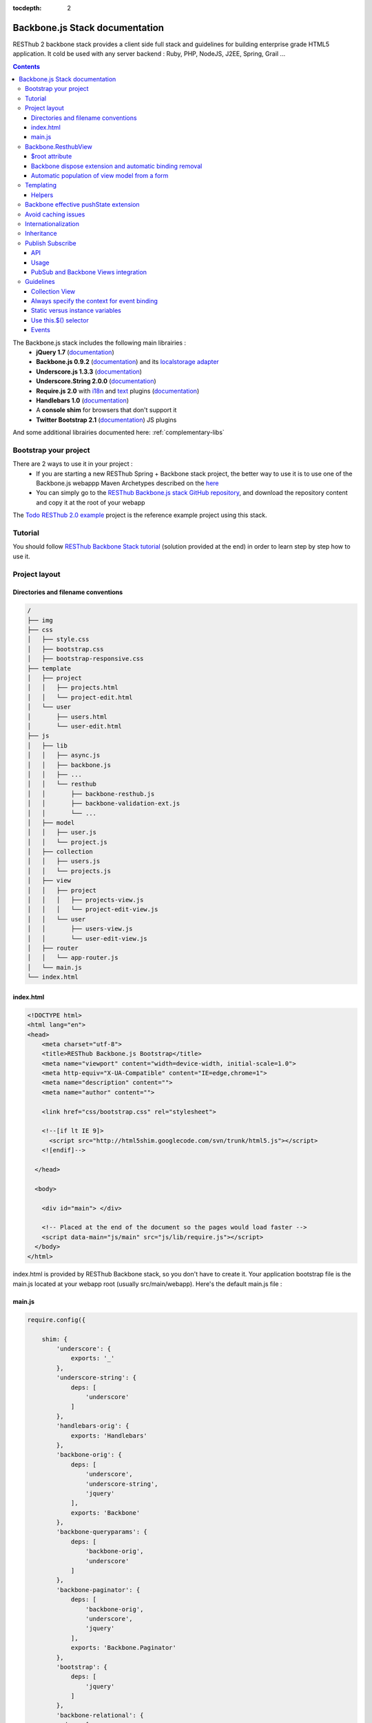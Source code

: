 :tocdepth: 2

===============================
Backbone.js Stack documentation
===============================

RESThub 2 backbone stack provides a client side full stack and guidelines for building enterprise grade HTML5 application. It cold be used with any server backend : Ruby, PHP, NodeJS, J2EE, Spring, Grail ...

.. contents::
   :depth: 3
   
The Backbone.js stack includes the following main librairies :
    * **jQuery 1.7** (`documentation <http://docs.jquery.com/Main_Page>`_)
    * **Backbone.js 0.9.2** (`documentation <http://documentcloud.github.com/backbone/>`_) and its `localstorage adapter 
      <http://documentcloud.github.com/backbone/docs/backbone-localstorage.html>`_
    * **Underscore.js 1.3.3** (`documentation <http://documentcloud.github.com/underscore/>`_)
    * **Underscore.String 2.0.0** (`documentation <https://github.com/epeli/underscore.string#readme>`_)
    * **Require.js 2.0** with `i18n <http://requirejs.org/docs/api.html#i18n>`_ and `text <http://requirejs.org/docs/api.html#text>`_ plugins 
      (`documentation <http://requirejs.org/docs/api.html>`_)
    * **Handlebars 1.0** (`documentation <http://handlebarsjs.com>`_)
    * A **console shim** for browsers that don't support it
    * **Twitter Bootstrap 2.1** (`documentation <http://twitter.github.com/bootstrap/>`_) JS plugins
    
And some additional librairies documented here: :ref:`complementary-libs`

Bootstrap your project
======================

There are 2 ways to use it in your project :
    * If you are starting a new RESThub Spring + Backbone stack project, the better way to use it is to use one of the Backbone.js webappp Maven Archetypes described on the `here <spring-stack.html#bootstrap-your-project>`_
    * You can simply go to the `RESThub Backbone.js stack GitHub repository <https://github.com/resthub/resthub-backbone-stack>`_, and download the repository content and copy it at the root of your webapp

The `Todo RESThub 2.0 example <http://github.com/resthub/todo-example>`_ project is the reference example project using this stack.

Tutorial
========

You should follow `RESThub Backbone Stack tutorial <tutorial/backbone.html>`_ (solution provided at the end) in order to learn step by step how to use it.

Project layout
==============

Directories and filename conventions
------------------------------------

.. code-block:: text

    /
    ├── img
    ├── css
    │   ├── style.css
    │   ├── bootstrap.css
    │   ├── bootstrap-responsive.css
    ├── template
    │   ├── project
    │   │   ├── projects.html
    │   │   └── project-edit.html
    │   └── user
    │       ├── users.html
    │       └── user-edit.html
    ├── js
    │   ├── lib
    │   │   ├── async.js
    │   │   ├── backbone.js
    │   │   ├── ...
    │   │   └── resthub
    │   │       ├── backbone-resthub.js
    │   │       ├── backbone-validation-ext.js
    │   │       └── ...
    │   ├── model
    │   │   ├── user.js
    │   │   └── project.js
    │   ├── collection
    │   │   ├── users.js
    │   │   └── projects.js
    │   ├── view
    │   │   ├── project
    │   │   │   ├── projects-view.js
    │   │   │   └── project-edit-view.js
    │   │   └── user
    │   │       ├── users-view.js
    │   │       └── user-edit-view.js
    │   ├── router
    │   │   └── app-router.js
    │   └── main.js
    └── index.html

index.html
----------

.. code-block:: html

    <!DOCTYPE html>
    <html lang="en">
    <head>
        <meta charset="utf-8">
        <title>RESThub Backbone.js Bootstrap</title>
        <meta name="viewport" content="width=device-width, initial-scale=1.0">
        <meta http-equiv="X-UA-Compatible" content="IE=edge,chrome=1">
        <meta name="description" content="">
        <meta name="author" content="">

        <link href="css/bootstrap.css" rel="stylesheet">

        <!--[if lt IE 9]>
          <script src="http://html5shim.googlecode.com/svn/trunk/html5.js"></script>
        <![endif]-->

      </head>

      <body>
        
        <div id="main"> </div>
        
        <!-- Placed at the end of the document so the pages would load faster -->
        <script data-main="js/main" src="js/lib/require.js"></script>
      </body>
    </html>


index.html is provided by RESThub Backbone stack, so you don't have to create it. Your application bootstrap file is the main.js located at your webapp root (usually src/main/webapp). Here's the default main.js file :

main.js
-------

.. code-block:: javascript

    require.config({

        shim: {
            'underscore': {
                exports: '_'
            },
            'underscore-string': {
                deps: [
                    'underscore'
                ]
            },
            'handlebars-orig': {
                exports: 'Handlebars'
            },
            'backbone-orig': {
                deps: [
                    'underscore',
                    'underscore-string',
                    'jquery'
                ],
                exports: 'Backbone'
            },
            'backbone-queryparams': {
                deps: [
                    'backbone-orig',
                    'underscore'
                ]
            },
            'backbone-paginator': {
                deps: [
                    'backbone-orig',
                    'underscore',
                    'jquery'
                ],
                exports: 'Backbone.Paginator'
            },
            'bootstrap': {
                deps: [
                    'jquery'
                ]
            },
            'backbone-relational': {
              deps: [
                   'backbone-orig',  
                   'underscore'  
              ]
            }
        },

        // Libraries
        paths: {
            jquery: 'lib/jquery',
            underscore: 'lib/underscore',
            'underscore-string': 'lib/underscore-string',
            'backbone-orig': 'lib/backbone',
            backbone: 'lib/resthub/backbone-resthub',
            localstorage: 'lib/localstorage',
            text: 'lib/text',
            i18n: 'lib/i18n',
            pubsub: 'lib/resthub/pubsub',
            'bootstrap': 'lib/bootstrap',
            'backbone-validation-orig': 'lib/backbone-validation',
            'backbone-validation': 'lib/resthub/backbone-validation-ext',
            'handlebars-orig': 'lib/handlebars',
            'handlebars': 'lib/resthub/handlebars-helpers',
            'backbone-queryparams': 'lib/backbone-queryparams',
            'backbone-paginator': 'lib/backbone-paginator',
            'backbone-relational': 'lib/backbone-relational',
            async: 'lib/async',
            keymaster: 'lib/keymaster',
            hbs: 'lib/resthub/require-handlebars',
            template: '../template'
        },

        locale: localStorage.getItem('locale') || 'en-us'
    });
        

    // Load our app module and pass it to our definition function
    require(['router/app-router', 'view/app-view']
            , function(AppRouter, AppView){
        new AppView({root: $('#todoapp')});
        new AppRouter();
    });
   
- **shim** config is part of `Require 2.0`_ and allows to `Configure the dependencies and exports for older, traditional "browser globals" scripts that do not use define() to declare the dependencies and set a module value`. See `<http://requirejs.org/docs/api.html#config-shim>`_ for more details.
- **path** config is also part of Require_ and allows to define paths for libs not found directly under baseUrl. 
  See `<http://requirejs.org/docs/api.html#config-paths>`_ for details.
- RESThub suggests to **preload some libs** that will be used for sure as soon the app starts (dependencies required by Backbone itself and our template engine). This mechanism also allows us to load other linked libs transparently without having to define it repeatedly (e.g. ``underscore.string`` loading - this libs is strongly correlated to ``underscore`` - and merged with it and thus should not have to be defined anymore)

Backbone.ResthubView
====================

RESThub Backbone stack provides an enhanced Backbone View named Backbone.ResthubView with the following functionnalities :
 * Default rendering implementation
 * $root attribute used to specify the container root element where the view should be attached (since $el is the view itself)
 * Default template attribute with context management

$root attribute
---------------

Backbone views contain an $el attribute that represent the element (a div by default) where the template will be rendered, but it does not provide an attribute that represent the DOM element in which the view will be attached.

In order to follow separation of concerns and encapsulation principles, RESThub Backbone stack manages a $root element in which the view will be attached. You should always pass it as constructor parameter, so as to avoid hardcoding view root element. Like el, model or collection, it will be automatically added to the view.

.. code-block:: javascript

    new MyView({root: this.$('.container'), collection: myCollection});

In this example, we create the MyView view and attach it to the .container DOM element of the parent view. You can also pass a String selector parameter.

.. code-block:: javascript

    new MyView({root: '#container', collection: myCollection});

RESThub provides a default render implementation that will render your template with model or collection in context if these properties are defined.

.. code-block:: javascript

    define(['underscore', 'backbone', 'hbs!template/my'], function(_, Backbone, myTemplate){
        var MyView = Backbone.ResthubView.extend({
            
            template: myTemplate,
            
            initialize: function() {
                _.bind(this.render, this);
                this.collection.on('reset', this.render, this);
            }

        });
    });

After instantiation, ``this.$root`` contains a cached jQuery element and ``this.root`` the DOM element. By default, when render() is called, Backbone stack empties the root element, and adds el to the root as a child element. You can change this behaviour with the strategy parameter that could have following values :
 * replace : replace the content of $root with $el view content
 * append : append the content of $el at the end of $root
 * prepend : prepend the content of $el at the beginning of $root

.. code-block:: javascript

    var MyView = Backbone.ResthubView.extend({
            
        template: myTemplate,
        tagName:  'li',
        strategy: 'append'
        
    });

You can also customize the rendering context by defining a context property :

.. code-block:: javascript

    var MyView = Backbone.ResthubView.extend({
            
        template: myTemplate,
        context: {
            messages: messages,
            collection: this.collection
        }
       
    });

Or by passing the context to the render function :

.. code-block:: javascript

    this.render({messages: messages, collection: this.collection});

If you need to customize the render() function, you can replace or extend it. Here is an example about how to extend it. This sample calls the default render method and adds child elements:

.. code-block:: javascript

    var MyView = Backbone.ResthubView.extend({

        render: function() {
            MyView.__super__.render.apply(this, arguments);
            this.collection.each(function(child) {
                this.add(child);
            }, this);
        },
        add: function(todo) {
            var childView = new ChildView({
                model: child,
                root: this.$('.childcontainer')
            });
        }

    });

.. _backbone-dispose:
    
Backbone dispose extension and automatic binding removal
--------------------------------------------------------

``Backone.ResthubView`` now includes a ``dispose`` method that cleans all view, model and collection bindings to properly clean up a view.
This method is called by another View method ``remove`` that also performs a jquery ``view.el`` DOM remove.

RESThub provides three extensions related to this workflow:

1. ``dispose`` extension to automatically unbind ``Backbone.Validation``:

   When removing a view and, if ``Backbone.Validation`` is defined, you also have to unbind validation events that call ``validate``, ``preValidate`` and ``isValid`` methods.
   
   **This is now automatically done for you by RESThub** in ``dispose``.
   
2. Addition of an ``onDispose()`` method called on top of ``dispose``:

   This method is empty by default but can be implemented to perform some additional actions (unbind, etc.) immediately
   before the effective view disposal. You simply have to define such a method in your views:

   .. code-block:: javascript

      onDispose: function() {
         // do something
      }


3. Automatic bind ``dispose`` call on element remove event:

   The ``dispose`` method previously described is called by the ``remove`` Backbone_ view method. But this method still has to be manually called by users (for instance in your router).
   
   RESThub offers an extension to this mechanism that listens on any removal in the ``view.el`` DOM element and **automatically calls dispose on remove**. This means that you don't have to manage this workflow anymore and any replacement done in el parent will trigger a dispose call.
   
   i.e. : each time a jQuery ``.html(something)``, ``.remove()`` or ``.empty()`` is performed on view el parent or each time a ``remove()`` is done on the el itself, **the view will be properly destroyed**.

Automatic population of view model from a form
----------------------------------------------

`Backbone Validation`_ provides some helpers to validate a model against constraints. Backbone_ defines some methods (such as ``save``) to validate a model and then save it on the server. But neither `Backbone Validation`_ nor Backbone_ allow to fill a model stored in a view with form values. 

RESThub comes with a really simple (naive ?) ``Backbone.View`` extension that copies each input field of a given form in a model. This helper is a new View method called ``populateModel()``. This function has to be explicitely called (e.g. before a ``save()``):

.. code-block:: javascript

   Backbone.ResthubView.extend({

      ...
   
      saveUser:function () {
         this.populateModel();

          // save model if it's valid, display alert otherwise
          if (this.model.isValid()) {
              this.model.save(null, {
                  success:this.onSaveSuccess.bind(this),
                  error:this.onSaveError.bind(this)
              });
          }   
       }
   });
   
``populateModel`` searches for the form element provided and copies each form input value into the given model (matching the form input name to an model attribute name). API is: 

.. code-block:: javascript

   /** utility method providing a default and basic handler that
    * populates model from a form input
    *
    * @param form form element to 'parse'. Form parameter could be a css selector or a
    * jQuery element. If undefined, the first form of this view el is used.
    * @param model model instance to populate. If no model instance is provided,
    * search for 'this.model'
   **/
   populateModel:function (form, model);
   
So you can use it in multiple ways from your view: 

.. code-block:: javascript

   // take the first el form element and copy values into 'this.model' instance
   this.populateModel();
   
   // get the form element matching the provided selector (form with id "myForm") and copy values into 'this.model' instance
   this.populateModel("#myForm");
   
   // get the provided jquery form element and copy values into 'this.model' instance
   this.populateModel(this.$("#myForm");
   
   // take the first el form element and copy values into provided myModel instance
   this.populateModel(null, myModel);
   
   // get the form element matching the provided selector (form with id "myForm") and copy values into provided myModel instance
   this.populateModel("#myForm", myModel);
   
   // get the provided jquery form element and copy values into provided myModel instance
   this.populateModel(this.$("#myForm"), myModel);

As said before, this approach could appear naive but will probably fit your needs in most cases. If not, you are free not to use this helper, to extend this method, globally or locally with your own logic or to use a third party lib to bind model and form (see `Backbone.ModelBinder <http://github.com/theironcook/Backbone.ModelBinder>`_ or `Rivets.js <http://rivetsjs.com/>`_ for instance).

.. _templating:

Templating
==========

Client-side templating capabilities are based by default on Handlebars_.

Templates are HTML fragments, without the <html>, <header> or <body> tag :

.. code-block:: html

    <div class="todo {{#if done}}done{{/if}}">
        <div class="display">
            <input class="check" type="checkbox" {{#if done}}checked="checked"{{/if}}/>
            <div class="todo-content">{{content}}</div>
            <span class="todo-destroy"></span>
        </div>
        <div class="edit">
            <input class="todo-input" type="text" value="{{content}}" />
        </div>
    </div>

Templates are injected into Views by the RequireJS Handlebars plugin, based on RequireJS text plugin. This hbs plugin will automatically **retrieve and compile** your template. So it should be defined in your main.js :

.. code-block:: javascript

    require.config({
        paths: {
            // ...
            text: 'lib/text',
            hbs: 'resthub/handlebars-require'
        }
    });

Sample usage in a Backbone.js View :

.. code-block:: javascript

    define(['jquery', 'backbone', 'hbs!templates/todo'],function($, Backbone, todoTmpl) {
        var TodoView = Backbone.View.extend({

        //... is a list tag.
        tagName:  'li',

        render: function() {
            // todoTmpl a function that take context (labels, model) and return the dynamized output.
            var result = todoTmpl(this.model.toJSON());
            $(this.el).html(result);
            return this;
        }
    });
        
Helpers
-------

**Handlebars Helpers** provided by RESThub are documented here: :ref:`handlebars-helpers`

.. _backbone-pushstate:
   
Backbone effective pushState extension
======================================

Backbone_ allows ``pushState`` activation that permits usage of real URLs instead of `#` anchors.
PushState offers a better navigation experience, better indexation and search engine ranking:

.. code-block:: javascript

   Backbone.history.start({pushState:true, root:"/"});


The `root` option defines the path context of our Backbone_ application;

However, Backbone_ stops here. Direct access to views by URL works fine but, each link leads to
**a full reload**! Backbone_ does not intercept html links events and it is necessary to implement it ourselves.

Branyen Tim, the creator of `Backbone boilerplate <http://github.com/tbranyen/backbone-boilerplate>`_ shares the following solution that RESThub integrates in its extensions with an additional test to check pushState activation.

If ``Backbone.history`` is started with the ``pushState`` option, **any click on a link will be intercepted and bound to a Backbone navigation instead**. If you want to provide **external links**, you only have to use the ``data-bypass`` attribute:

.. code-block:: html

   <a data-bypass href="http://github.com/bmeurant/tournament-front" target="_blank">

.. _backbone-form-helper:


    
Avoid caching issues
====================

In order to avoid caching issues when updating your JS or HTML files, you should use the `urlArgs RequireJS attribute <http://requirejs.org/docs/api.html#config>`_. You can filter the ${buildNumber} with your build tool at each build.


main.js:

.. code-block:: javascript

    require.config({
        paths: {
            // ...
        },
        urlArgs: 'appversion=${buildNumber}''
    });

main.js after filtering:

.. code-block:: javascript

    require.config({
        paths: {
            // ...
        },
        urlArgs: 'appversion=${738792920293847}'
    });

Internationalization
====================

You should never use directly labels or texts in your source files. All labels should be externalized in order to prepare your 
application for internationalization. Doing such thing is pretty simple with RESThub Backbone.js stack thanks to `requireJS i18n 
plugin <http://requirejs.org/docs/api.html#i18n>`_.

Please find below the steps needed to internationalize your application.

1. **Configure i18n plugin**

In your main.js file you should define a shortcut path for i18n plugin and the default language for your application :

.. code-block:: javascript

    require.config({
        paths: {
            // ...
            i18n: "lib/i18n"
        },
        locale: localStorage.getItem('locale') || 'en-us'
    });


2. **Define labels**

Create a labels.js file in the js/nls directory, it will contain labels in the default locale used by your application. You can change labels.js to another name (messages.js or functionality related name like user.js or product.js), but js/nls is the default location.

Sample js/nls/labels.js file:

.. code-block:: javascript

    define({
        // root is mandatory.
        'root': {
            'titles': {
                'login': 'Login'
            }
        },
        "fr-fr": true
    });

Add translations in subfolders named with the locale, for instance js/nls/fr-fr ...
You should always keep the same file name, and the file located at the root will be used by default.

Sample js/nls/fr-fr/labels.js file:

.. code-block:: javascript

    define({
        // root is mandatory.
        'root': {
            'titles': {
                'login': 'Connexion'
            }
        }
    });

3. **Use it**

Add a dependency in the js, typically a View, where you'll need labels. You'll absolutely need to give a scoped variable to the result (in this example ``labels``, but you can choose the one you want). 

Prepending 'i18n!' before the file path in the dependency indicates RequireJS to get the file related to the current locale :

.. code-block:: javascript

    define(['i18n!nls/labels'], function(labels) {
        // ...

        render: function() {
            this.$el.html(this.template(labels));
            return this;
        },

        // ...
    });

In your html template :

.. code-block:: html

    <div class="title">
        <h1><%= labels.titles.login %></h1>
    </div>

4. **Change locale**

Changing locale require a page reloading, so it is usually implemented with a Backbone.js router configuration like the following one :

.. code-block:: javascript

    define(['backbone'], function(Backbone){
        var AppRouter = Backbone.Router.extend({
            routes: {
                'fr': 'fr',
                'en': 'en'
            },
            fr: function( ){
                var locale = localStorage.getItem('locale');
                if(locale != 'fr-fr') {
                    localStorage.setItem('locale', 'fr-fr'); 
                    location.reload(); 
                }
            },
            en: function( ){
                var locale = localStorage.getItem('locale');
                if(locale != 'en-us') {
                    localStorage.setItem('locale', 'en-us'); 
                    location.reload();
                }
            }
        });

        return AppRouter;
    });

5. **sprintf to the rescue**

Internalionalization can sometimes be tricky since words are not always in the same order depending on the language. To make your life easier, RESThub backbone stack includes Underscore.String. It contains a sprintf function that you can use for your translations.

You can use the ``_.sprintf()`` function and the ``sprintf`` helper to have substitutions in your labels.

labels.js

.. code-block:: javascript

    'root': {
        'clearitem'    : "Clear the completed item",
        'clearitems' : 'Clear %s completed items',
    }

RESThub also provides a ``sprintf`` handlebars helper to use directly in your templates (cf. :ref:`sprintf-helper`):

.. code-block:: html

    {{#ifequals done 1}} {{messages.clearitem}} {{else}} {{sprintf messages.clearitems done}} {{/ifequals}}

Inheritance
===========

As described by `k33g <https://twitter.com/#!/k33g_org>`_ on his `Gist Use Object Model of BackBone <https://gist.github.com/2287018>`_, it is possible to reuse Backbone.js extend() function in order to get simple inheritance in Javascript.

.. code-block:: javascript

    // Define an example Kind class
    var Kind = function() {
        this.initialize && this.initialize.apply(this, arguments);
    };
    Kind.extend = Backbone.Model.extend;

    // Create a Human class by extending Kind
    var Human = Kind.extend({
        toString : function() { console.log("hello : ", this); },
        initialize : function (name) {
            console.log("human constructor");
            this.name = name
        }
    });

    // Call parent constructor
    var SomeOne = Human.extend({
        initialize : function(name){
            SomeOne.__super__.initialize.call(this, name);
        }
    });

    // Create an instance of Human class
    var Bob = new Human("Bob");
    Bob.toString();

    // Create an instance of SomeOne class
    var Sam = new SomeOne("Sam");
    Sam.toString();

    // Static members
    var Human = Kind.extend({
        toString : function() { console.log("hello : ", this); },
        initialize : function (name) {
            console.log("human constructor");
            this.name = name
        }
    },{ //Static
        counter : 0,
        getCounter : function() { return this.counter; }
    });

.. _pubsub:
    
Publish Subscribe
=================

RESThub provides a publish / subscribe mechanism in your application with a tiny native ``Backbone.Events`` extension.
Publishing and subscribing are globally scoped and allow to communicate between views within your app.

API
---

``Backbone.Events`` API was not modified : `documentation <http://backbonejs.org/#Events>`_

.. code-block:: javascript
 
   // Bind one or more space separated events, `events`, to a `callback`
   // function. Passing `"all"` will bind the callback to all events fired.
   on: function(events, callback, context);

   // Remove one or many callbacks. If `context` is null, removes all callbacks
   // with that function. If `callback` is null, removes all callbacks for the
   // event. If `events` is null, removes all bound callbacks for all events.
   off: function(events, callback, context);

   // Trigger one or many events, firing all bound callbacks. Callbacks are
   // passed the same arguments as `trigger` is, apart from the event name
   // (unless you're listening on `"all"`, which will cause your callback to
   // receive the true name of the event as the first argument).
   trigger: function(events);

.. _pubsub-usage:   
   
Usage
-----

PubSub component can be accessed globally but we strongly recommend to import it with Require_.

.. code-block:: javascript

   define(['pubsub'], function(Pubsub) {
        
      ...
        
      // subscribe to one event (do not forget the context:this)
      Pubsub.on("!test-event", function () { ... }, this);

      // subscribe to multiple events
      Pubsub.on("!test-event !test-event2", function () { ... }, this);

      // trigger one event
      Pubsub.trigger("!test-event");

      // trigger multiple events
      Pubsub.trigger("!test-event !test-event2");

      // unsubscribe from one event
      Pubsub.off("!test-event");

      // unsubscribe from multiple events
      Pubsub.off("!test-event !test-event2");

      // unsubscribe from all
      Pubsub.off();
        
      ...
        
   }

Because of ``Bacbone.ResthubView`` and PubSub integration mechanisms (see below), the ``!`` prefix for any global PubSub event is **strongly recommended**. 

.. warning::

   Not following this convention does not have any impact on PubSub behaviour but prevents usage of integrated Backbone.ResthubView PubSub events declaration (see below)

.. _pubsub-in-views:
   
PubSub and Backbone Views integration
-------------------------------------

In order to facilitate global PubSub events in Backbone Views, RESThub provides some syntactic sugar in ``Backbone.ResthubView``.
You'll get to use this extension as soon as you include the RESThub Backbone extension instead of the original Backbone lib (cf. :ref:`resthub-extensions`).

Backbone Views events hash parsing has been extended to be capable of declaring global PubSub events as it is already done for DOM events binding. To declare such global events in your Backbone View, you only have to add it in events hash:

.. code-block:: javascript

   events:{
       // regular DOM event bindings
       "click #btn1":"buttonClicked",
       "click #btn2":"buttonClicked",
       // global PubSub events
       "!global":"globalFired",
       "!global1":"globalFired",
       "!globalParams":"globalFiredParams"
   },
    
Please note that it is mandatory to prefix your global events with ``!`` to differenciate them from DOM events. You will always have to use the ``!`` prefix to reference events later (see :ref:`pubsub-usage` for samples).

With this mechanism, PubSub subscribings are automatically declared on View construction, as DOM Events : **You don't have to call PubSub.on on these declared events**.
In the same way, PubSub subscribings for this View are automatically removed during a Backbone ``dispose()`` method call : **You don't have either to call PubSub.off on these declared events**.

Obviously, it is still possible for you to explicitely call ``on`` and ``off`` in your view on other global events that you don't want to or you can't declare on events hash (e.g. for more dynamic needs). But don't forget to bind ``this` when declaring subscription:

.. code-block:: javascript

   PubSub.on("!event", function () {...}, this);

Guidelines
==========

Collection View
---------------

If you need to render a simple list of elements, just make a single view with an each loop in the template :

.. code-block:: html

    <h1>My TodoList</h1>
    <ul>
      {{#each this}}
        <li>{{title}}</li>
      {{/each}}
    </ul>

But if each element of your collection requires a separate view (typically when you listen on some events on it or if it contains a form), in order to comply with separation of concerns and encapsulation principles, you should create separate views for the collection and the model. The model view should be able to render itself.

You can see more details on the `Todo example <http://github.com/resthub/todo-example>`_ (have a look to TodosView and TodoView).

Always specify the context for event binding
--------------------------------------------

In order to allow automatic cleanup when the View is removed, you should always specify the context when binding models or collection events :

.. code-block:: javascript
    
    // BAD : no context specified - event bindings won't be cleaned when the view is removed
    Todos.on('all', this.render);

    // GOOD : context will allow automatic cleanup when the view is removed
    Todos.on('all', this.render, this);

You should also specify the model or collection attribute of your View to make it work.

Static versus instance variables
-------------------------------

If you want to create different View instances, you have to manage properly the DOM element where the view will be attached as described previously. You also have to use instance variables.

Backbone way of declaring a static color variable :

.. code-block:: javascript

    var MyView = Backbone.ResthubView.extend({

        color : '#FF0000',

        initialize: function(options) {
            this.$root = options.root;
            this.$root.html(this.$el);
        }
           
    });
    return MyView;

Backbone way of declaring an instance color variable :

.. code-block:: javascript

    var MyView = Backbone.ResthubView.extend({

        initialize: function(options) {
            this.$root = options.root;
            this.$root.html(this.$el);

            this.color = '#FF0000';
        }
           
    });
    return MyView;

Use this.$() selector
---------------------

this.$() is a shortcut for this.$el.find(). You should use it for all your view DOM selector code in order to find elements within your view (i.e. not in the whole page). It follows the encapsulation pattern, and will make it possible to have several instances of your view on the same page. Even with a singleton view, it is a good practice to use this pattern.

Events
------

Backbone default event list is available `here <http://backbonejs.org/#FAQ-events>`_.
    
.. _Require 2.0: http://requirejs.org
.. _Require: http://requirejs.org
.. _Handlebars: http://handlebarsjs.com
.. _Backbone Validation: http://github.com/thedersen/backbone.validation
.. _Twitter Bootstrap: http://twitter.github.com/bootstrap/
.. _Backbone Paginator: http://addyosmani.github.com/backbone.paginator/
.. _Backbone Query Parameters: http://github.com/jhudson8/backbone-query-parameters
.. _Async: http://github.com/caolan/async/
.. _Keymaster: http://github.com/madrobby/keymaster
.. _Backbone: http://backbonejs.org/

